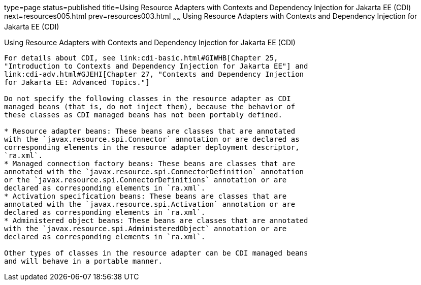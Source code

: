 type=page
status=published
title=Using Resource Adapters with Contexts and Dependency Injection for Jakarta EE (CDI)
next=resources005.html
prev=resources003.html
~~~~~~
Using Resource Adapters with Contexts and Dependency Injection for Jakarta EE (CDI)
===================================================================================

[[CHDJFIGB]][[using-resource-adapters-with-contexts-and-dependency-injection-for-java-ee-cdi]]

Using Resource Adapters with Contexts and Dependency Injection for Jakarta EE (CDI)
-----------------------------------------------------------------------------------

For details about CDI, see link:cdi-basic.html#GIWHB[Chapter 25,
"Introduction to Contexts and Dependency Injection for Jakarta EE"] and
link:cdi-adv.html#GJEHI[Chapter 27, "Contexts and Dependency Injection
for Jakarta EE: Advanced Topics."]

Do not specify the following classes in the resource adapter as CDI
managed beans (that is, do not inject them), because the behavior of
these classes as CDI managed beans has not been portably defined.

* Resource adapter beans: These beans are classes that are annotated
with the `javax.resource.spi.Connector` annotation or are declared as
corresponding elements in the resource adapter deployment descriptor,
`ra.xml`.
* Managed connection factory beans: These beans are classes that are
annotated with the `javax.resource.spi.ConnectorDefinition` annotation
or the `javax.resource.spi.ConnectorDefinitions` annotation or are
declared as corresponding elements in `ra.xml`.
* Activation specification beans: These beans are classes that are
annotated with the `javax.resource.spi.Activation` annotation or are
declared as corresponding elements in `ra.xml`.
* Administered object beans: These beans are classes that are annotated
with the `javax.resource.spi.AdministeredObject` annotation or are
declared as corresponding elements in `ra.xml`.

Other types of classes in the resource adapter can be CDI managed beans
and will behave in a portable manner.
